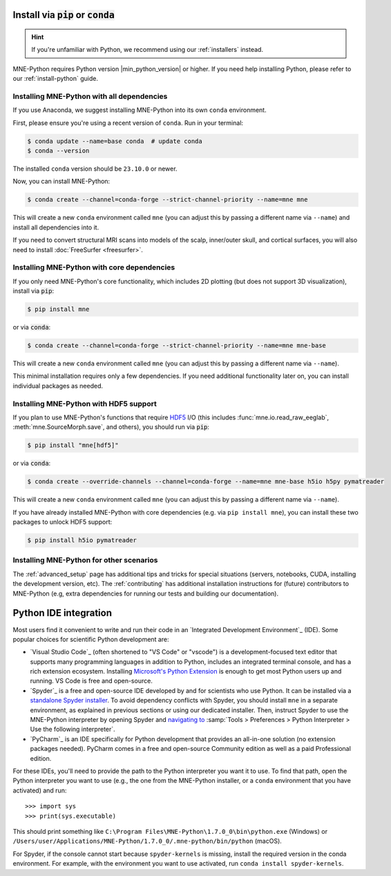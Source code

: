 .. _manual-install:
.. _standard-instructions:

Install via :code:`pip` or :code:`conda`
========================================

.. hint::
   If you're unfamiliar with Python, we recommend using our :ref:`installers`
   instead.

MNE-Python requires Python version |min_python_version| or higher. If you
need help installing Python, please refer to our :ref:`install-python` guide.

Installing MNE-Python with all dependencies
^^^^^^^^^^^^^^^^^^^^^^^^^^^^^^^^^^^^^^^^^^^
If you use Anaconda, we suggest installing MNE-Python into its own ``conda`` environment.

First, please ensure you're using a recent version of ``conda``. Run in your terminal:

.. code-block:: console

   $ conda update --name=base conda  # update conda
   $ conda --version

The installed ``conda`` version should be ``23.10.0`` or newer.

Now, you can install MNE-Python:

.. code-block:: console

   $ conda create --channel=conda-forge --strict-channel-priority --name=mne mne

This will create a new ``conda`` environment called ``mne`` (you can adjust
this by passing a different name via ``--name``) and install all
dependencies into it.

If you need to convert structural MRI scans into models
of the scalp, inner/outer skull, and cortical surfaces, you will also need
to install :doc:`FreeSurfer <freesurfer>`.

Installing MNE-Python with core dependencies
^^^^^^^^^^^^^^^^^^^^^^^^^^^^^^^^^^^^^^^^^^^^
If you only need MNE-Python's core functionality, which includes 2D plotting
(but does not support 3D visualization), install via :code:`pip`:

.. code-block:: console

   $ pip install mne

or via :code:`conda`:

.. code-block:: console

   $ conda create --channel=conda-forge --strict-channel-priority --name=mne mne-base

This will create a new ``conda`` environment called ``mne`` (you can adjust
this by passing a different name via ``--name``).

This minimal installation requires only a few dependencies. If you need additional
functionality later on, you can install individual packages as needed.

Installing MNE-Python with HDF5 support
^^^^^^^^^^^^^^^^^^^^^^^^^^^^^^^^^^^^^^^
If you plan to use MNE-Python's functions that require
`HDF5 <https://www.hdfgroup.org/solutions/hdf5/>`__ I/O (this
includes :func:`mne.io.read_raw_eeglab`, :meth:`mne.SourceMorph.save`, and
others), you should run via :code:`pip`:

.. code-block:: console

   $ pip install "mne[hdf5]"

or via :code:`conda`:

.. code-block:: console

   $ conda create --override-channels --channel=conda-forge --name=mne mne-base h5io h5py pymatreader

This will create a new ``conda`` environment called ``mne`` (you can adjust
this by passing a different name via ``--name``).

If you have already installed MNE-Python with core dependencies (e.g. via ``pip install mne``),
you can install these two packages to unlock HDF5 support:

.. code-block:: console

   $ pip install h5io pymatreader

Installing MNE-Python for other scenarios
^^^^^^^^^^^^^^^^^^^^^^^^^^^^^^^^^^^^^^^^^
The :ref:`advanced_setup` page has additional
tips and tricks for special situations (servers, notebooks, CUDA, installing
the development version, etc). The :ref:`contributing` has additional
installation instructions for (future) contributors to MNE-Python (e.g, extra
dependencies for running our tests and building our documentation).

.. _ide_setup:

Python IDE integration
======================

Most users find it convenient to write and run their code in an `Integrated
Development Environment`_ (IDE). Some popular choices for scientific
Python development are:

- `Visual Studio Code`_ (often shortened to "VS Code" or "vscode") is a
  development-focused text editor that supports many programming languages in
  addition to Python, includes an integrated terminal console, and has a rich
  extension ecosystem. Installing
  `Microsoft's Python Extension
  <https://marketplace.visualstudio.com/items?itemName=ms-python.python>`__ is
  enough to get most Python users up and running. VS Code is free and
  open-source.

- `Spyder`_ is a free and open-source IDE developed by and for scientists who
  use Python. It can be installed via a
  `standalone Spyder installer <https://docs.spyder-ide.org/current/installation.html#downloading-and-installing>`__.
  To avoid dependency conflicts with Spyder, you should install ``mne`` in a
  separate environment, as explained in previous sections or using our dedicated
  installer. Then, instruct
  Spyder to use the MNE-Python interpreter by opening
  Spyder and `navigating to <https://docs.spyder-ide.org/current/faq.html#using-existing-environment>`__
  :samp:`Tools > Preferences > Python Interpreter > Use the following interpreter`.

- `PyCharm`_ is an IDE specifically for Python development that provides an
  all-in-one solution (no extension packages needed). PyCharm comes in a
  free and open-source Community edition as well as a paid Professional edition.

For these IDEs, you'll need to provide the path to the Python interpreter you want it
to use. To find that path, open the Python interpreter you want to use (e.g., the one
from the MNE-Python installer, or a ``conda`` environment that you have activated)
and run::

   >>> import sys
   >>> print(sys.executable)

This should print something like
``C:\Program Files\MNE-Python\1.7.0_0\bin\python.exe`` (Windows) or
``/Users/user/Applications/MNE-Python/1.7.0_0/.mne-python/bin/python`` (macOS).

For Spyder, if the console cannot start because ``spyder-kernels`` is missing,
install the required version in the conda environment. For example, with the
environment you want to use activated, run ``conda install spyder-kernels``.
